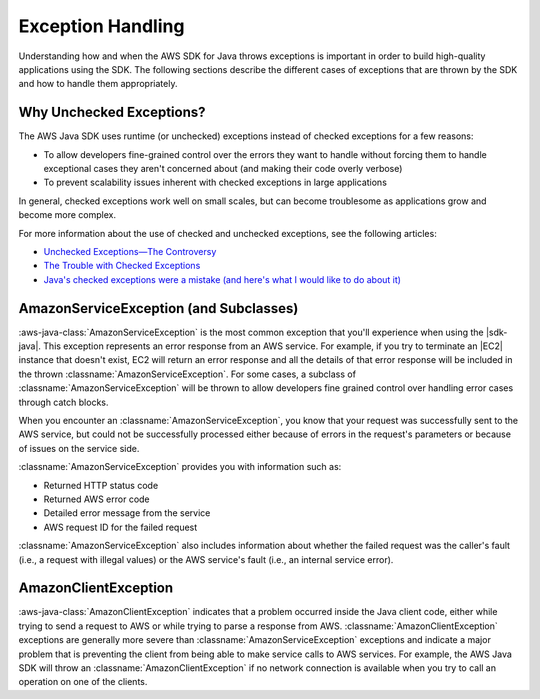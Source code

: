 .. Copyright 2010-2017 Amazon.com, Inc. or its affiliates. All Rights Reserved.

   This work is licensed under a Creative Commons Attribution-NonCommercial-ShareAlike 4.0
   International License (the "License"). You may not use this file except in compliance with the
   License. A copy of the License is located at http://creativecommons.org/licenses/by-nc-sa/4.0/.

   This file is distributed on an "AS IS" BASIS, WITHOUT WARRANTIES OR CONDITIONS OF ANY KIND,
   either express or implied. See the License for the specific language governing permissions and
   limitations under the License.

##################
Exception Handling
##################

Understanding how and when the AWS SDK for Java throws exceptions is important in order to build
high-quality applications using the SDK. The following sections describe the different cases of
exceptions that are thrown by the SDK and how to handle them appropriately.

Why Unchecked Exceptions?
=========================

The AWS Java SDK uses runtime (or unchecked) exceptions instead of checked exceptions for a few
reasons:

* To allow developers fine-grained control over the errors they want to handle without forcing them
  to handle exceptional cases they aren't concerned about (and making their code overly verbose)

* To prevent scalability issues inherent with checked exceptions in large applications

In general, checked exceptions work well on small scales, but can become troublesome as applications
grow and become more complex.

For more information about the use of checked and unchecked exceptions, see the following articles:

* `Unchecked Exceptions—The Controversy
  <http://docs.oracle.com/javase/tutorial/essential/exceptions/runtime.html>`_

* `The Trouble with Checked Exceptions <http://www.artima.com/intv/handcuffs2.html>`_

* `Java's checked exceptions were a mistake (and here's what I would like to do about it)
  <http://radio-weblogs.com/0122027/stories/2003/04/01/JavasCheckedExceptionsWereAMistake.html>`_


AmazonServiceException (and Subclasses)
========================================

:aws-java-class:`AmazonServiceException` is the most common exception that you'll experience when using
the |sdk-java|. This exception represents an error response from an AWS service. For example, if you
try to terminate an |EC2| instance that doesn't exist, EC2 will return an error response and all the
details of that error response will be included in the thrown :classname:`AmazonServiceException`.
For some cases, a subclass of :classname:`AmazonServiceException` will be thrown to allow developers
fine grained control over handling error cases through catch blocks.

When you encounter an :classname:`AmazonServiceException`, you know that your request was successfully
sent to the AWS service, but could not be successfully processed either because of errors in the
request's parameters or because of issues on the service side.

:classname:`AmazonServiceException` provides you with information such as:

* Returned HTTP status code

* Returned AWS error code

* Detailed error message from the service

* AWS request ID for the failed request

:classname:`AmazonServiceException` also includes information about whether the failed request was
the caller's fault (i.e., a request with illegal values) or the AWS service's fault (i.e., an
internal service error).


AmazonClientException
=====================

:aws-java-class:`AmazonClientException` indicates that a problem occurred inside the Java client code,
either while trying to send a request to AWS or while trying to parse a response from AWS.
:classname:`AmazonClientException` exceptions are generally more severe than
:classname:`AmazonServiceException` exceptions and indicate a major problem that is preventing the
client from being able to make service calls to AWS services. For example, the AWS Java SDK will
throw an :classname:`AmazonClientException` if no network connection is available when you try to
call an operation on one of the clients.

